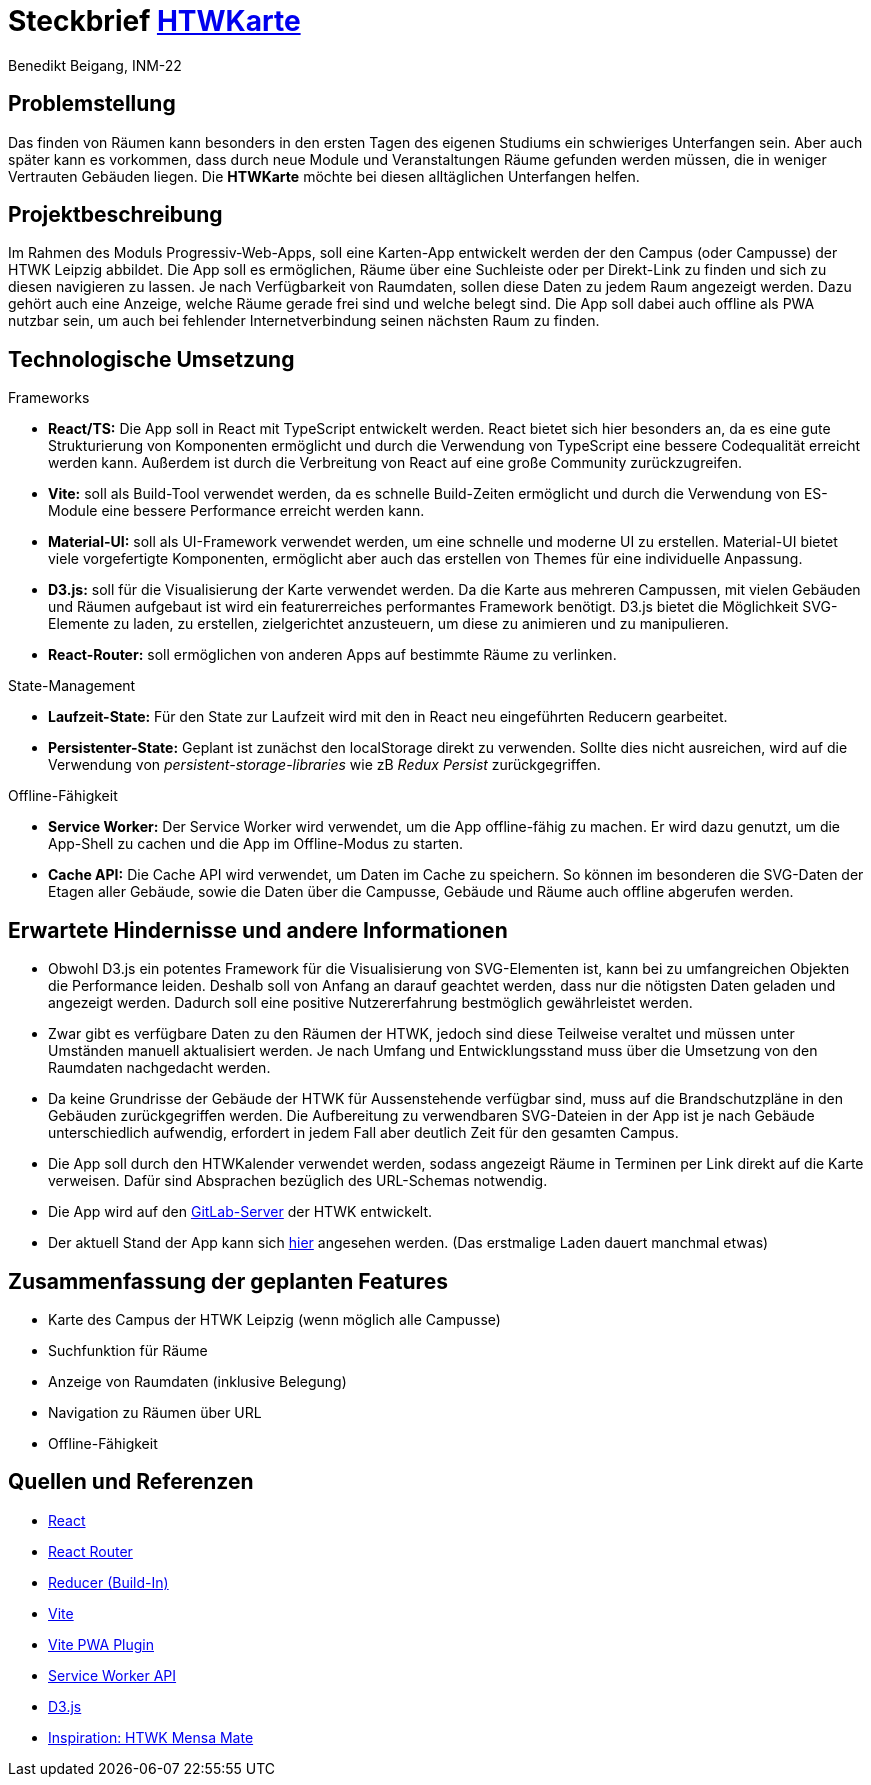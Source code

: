 = Steckbrief link:https://htwkarte.pages.dev/[HTWKarte]
:author: Benedikt Beigang, INM-22

== Problemstellung

Das finden von Räumen kann besonders in den ersten Tagen des eigenen Studiums ein schwieriges Unterfangen sein. Aber auch später kann es vorkommen, dass durch neue Module und Veranstaltungen Räume gefunden werden müssen, die in weniger Vertrauten Gebäuden liegen. Die **HTWKarte** möchte bei diesen alltäglichen Unterfangen helfen.

== Projektbeschreibung

Im Rahmen des Moduls Progressiv-Web-Apps, soll eine Karten-App entwickelt werden der den Campus (oder Campusse) der HTWK Leipzig abbildet. Die App soll es ermöglichen, Räume über eine Suchleiste oder per Direkt-Link zu finden und sich zu diesen navigieren zu lassen. Je nach Verfügbarkeit von Raumdaten, sollen diese Daten zu jedem Raum angezeigt werden. Dazu gehört auch eine Anzeige, welche Räume gerade frei sind und welche belegt sind. Die App soll dabei auch offline als PWA nutzbar sein, um auch bei fehlender Internetverbindung seinen nächsten Raum zu finden.

== Technologische Umsetzung

.Frameworks
****
* **React/TS:** Die App soll in React mit TypeScript entwickelt werden. React bietet sich hier besonders an, da es eine gute Strukturierung von Komponenten ermöglicht und durch die Verwendung von TypeScript eine bessere Codequalität erreicht werden kann. Außerdem ist durch die Verbreitung von React auf eine große Community zurückzugreifen.
* **Vite:**  soll als Build-Tool verwendet werden, da es schnelle Build-Zeiten ermöglicht und durch die Verwendung von ES-Module eine bessere Performance erreicht werden kann.
* **Material-UI:** soll als UI-Framework verwendet werden, um eine schnelle und moderne UI zu erstellen. Material-UI bietet viele vorgefertigte Komponenten, ermöglicht aber auch das erstellen von Themes für eine individuelle Anpassung.
* **D3.js:** soll für die Visualisierung der Karte verwendet werden. Da die Karte aus mehreren Campussen, mit vielen Gebäuden und Räumen aufgebaut ist wird ein featurerreiches performantes Framework benötigt. D3.js bietet die Möglichkeit SVG-Elemente zu laden, zu erstellen, zielgerichtet anzusteuern, um diese zu animieren und zu manipulieren.
* **React-Router:** soll ermöglichen von anderen Apps auf bestimmte Räume zu verlinken.
****

.State-Management
****
* **Laufzeit-State:** Für den State zur Laufzeit wird mit den in React neu eingeführten Reducern gearbeitet.
* **Persistenter-State:** Geplant ist zunächst den localStorage direkt zu verwenden. Sollte dies nicht ausreichen, wird auf die Verwendung von _persistent-storage-libraries_ wie zB _Redux Persist_ zurückgegriffen.
****

.Offline-Fähigkeit
****
* **Service Worker:** Der Service Worker wird verwendet, um die App offline-fähig zu machen. Er wird dazu genutzt, um die App-Shell zu cachen und die App im Offline-Modus zu starten.
* **Cache API:** Die Cache API wird verwendet, um Daten im Cache zu speichern. So können im besonderen die SVG-Daten der Etagen aller Gebäude, sowie die Daten über die Campusse, Gebäude und Räume auch offline abgerufen werden.
****

== Erwartete Hindernisse und andere Informationen

* Obwohl D3.js ein potentes Framework für die Visualisierung von SVG-Elementen ist, kann bei zu umfangreichen Objekten die Performance leiden. Deshalb soll von Anfang an darauf geachtet werden, dass nur die nötigsten Daten geladen und angezeigt werden. Dadurch soll eine positive Nutzererfahrung bestmöglich gewährleistet werden.
* Zwar gibt es verfügbare Daten zu den Räumen der HTWK, jedoch sind diese Teilweise veraltet und müssen unter Umständen manuell aktualisiert werden. Je nach Umfang und Entwicklungsstand muss über die Umsetzung von den Raumdaten nachgedacht werden. 
* Da keine Grundrisse der Gebäude der HTWK für Aussenstehende verfügbar sind, muss auf die Brandschutzpläne in den Gebäuden zurückgegriffen werden. Die Aufbereitung zu verwendbaren SVG-Dateien in der App ist je nach Gebäude unterschiedlich aufwendig, erfordert in jedem Fall aber deutlich Zeit für den gesamten Campus.
* Die App soll durch den HTWKalender verwendet werden, sodass angezeigt Räume in Terminen per Link direkt auf die Karte verweisen. Dafür sind Absprachen bezüglich des URL-Schemas notwendig.
* Die App wird auf den link:https://gitlab.dit.htwk-leipzig.de/htwk-software/htwkarte[GitLab-Server] der HTWK entwickelt.
* Der aktuell Stand der App kann sich link:https://htwkarte.pages.dev/[hier] angesehen werden. (Das erstmalige Laden dauert manchmal etwas)

== Zusammenfassung der geplanten Features

* Karte des Campus der HTWK Leipzig (wenn möglich alle Campusse)
* Suchfunktion für Räume
* Anzeige von Raumdaten (inklusive Belegung)
* Navigation zu Räumen über URL
* Offline-Fähigkeit

== Quellen und Referenzen

* link:https://react.dev/[React]
* link:https://reactrouter.com/en/main[React Router]
* link:https://react.dev/learn/scaling-up-with-reducer-and-context[Reducer (Build-In)]
* link:https://vitejs.dev/guide/[Vite]
* link:https://vite-pwa-org.netlify.app/guide/[Vite PWA Plugin]
* link:https://developer.mozilla.org/en-US/docs/Web/API/Service_Worker_API[Service Worker API]
* link:https://d3js.org/[D3.js]
* link:https://mensa.heylinus.de/[Inspiration: HTWK Mensa Mate]
